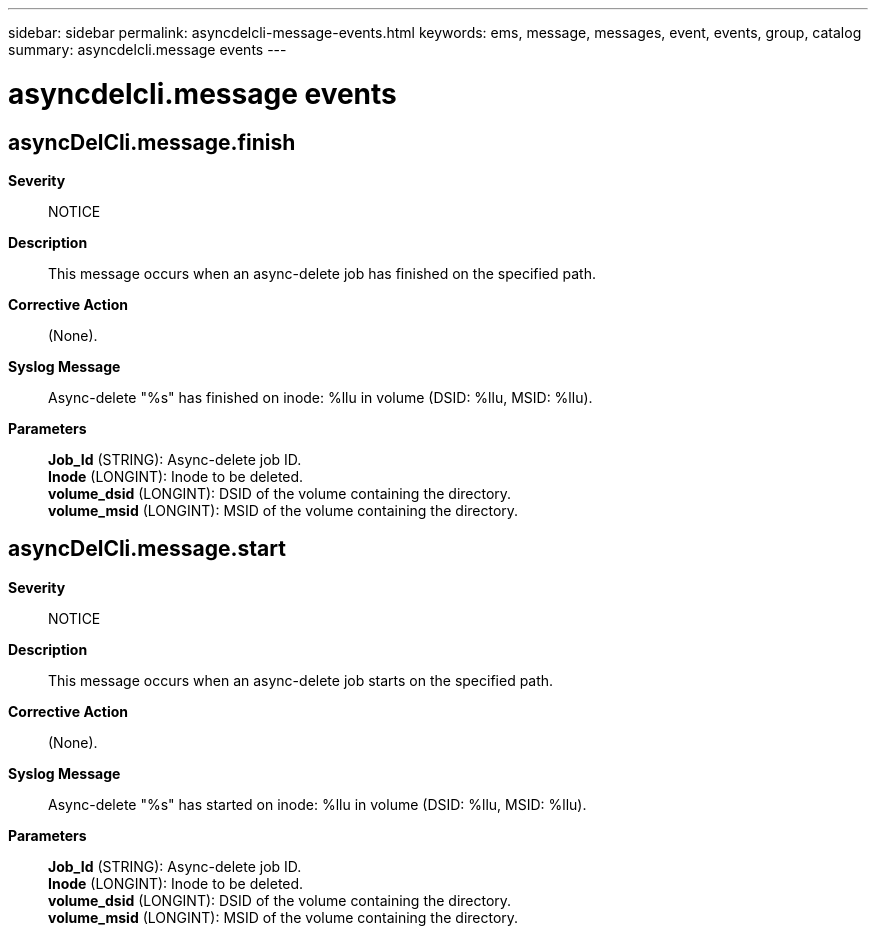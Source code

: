 ---
sidebar: sidebar
permalink: asyncdelcli-message-events.html
keywords: ems, message, messages, event, events, group, catalog
summary: asyncdelcli.message events
---

= asyncdelcli.message events
:toclevels: 1
:hardbreaks:
:nofooter:
:icons: font
:linkattrs:
:imagesdir: ./media/

== asyncDelCli.message.finish
*Severity*::
NOTICE
*Description*::
This message occurs when an async-delete job has finished on the specified path.
*Corrective Action*::
(None).
*Syslog Message*::
Async-delete "%s" has finished on inode: %llu in volume (DSID: %llu, MSID: %llu).
*Parameters*::
*Job_Id* (STRING): Async-delete job ID.
*Inode* (LONGINT): Inode to be deleted.
*volume_dsid* (LONGINT): DSID of the volume containing the directory.
*volume_msid* (LONGINT): MSID of the volume containing the directory.

== asyncDelCli.message.start
*Severity*::
NOTICE
*Description*::
This message occurs when an async-delete job starts on the specified path.
*Corrective Action*::
(None).
*Syslog Message*::
Async-delete "%s" has started on inode: %llu in volume (DSID: %llu, MSID: %llu).
*Parameters*::
*Job_Id* (STRING): Async-delete job ID.
*Inode* (LONGINT): Inode to be deleted.
*volume_dsid* (LONGINT): DSID of the volume containing the directory.
*volume_msid* (LONGINT): MSID of the volume containing the directory.
